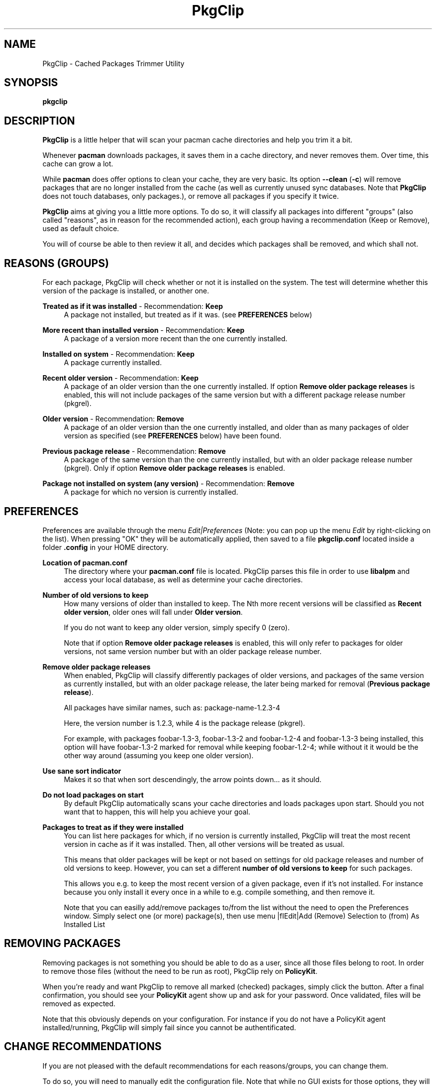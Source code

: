.TH PkgClip 1 "2012-02-07" 0.1.2 "Cached Packages Trimmer Utility"
.SH NAME
PkgClip \- Cached Packages Trimmer Utility
.SH SYNOPSIS
.B pkgclip
.SH DESCRIPTION
\fBPkgClip\fR is a little helper that will scan your pacman cache directories
and help you trim it a bit.
.P
Whenever \fBpacman\fR downloads packages, it saves them in a cache directory,
and never removes them. Over time, this cache can grow a lot.
.P
While \fBpacman\fR does offer options to clean your cache, they are very basic.
Its option \fB--clean\fR (\fB-c\fR) will remove packages that are no longer
installed from the cache (as well as currently unused sync databases. Note that
\fBPkgClip\fR does not touch databases, only packages.), or remove all packages
if you specify it twice.
.P
\fBPkgClip\fR aims at giving you a little more options. To do so, it will
classify all packages into different "groups" (also called "reasons", as in
reason for the recommended action), each group having a recommendation (Keep or
Remove), used as default choice.
.P
You will of course be able to then review it all, and decides which packages
shall be removed, and which shall not.

.SH REASONS (GROUPS)
For each package, PkgClip will check whether or not it is installed on the system.
The test will determine whether this version of the package is installed, or another
one.
.P
\fBTreated as if it was installed\fR - Recommendation: \fBKeep\fR
.RS 4
A package not installed, but treated as if it was. (see \fBPREFERENCES\fR below) 
.RE
.P
\fBMore recent than installed version\fR - Recommendation: \fBKeep\fR
.RS 4
A package of a version more recent than the one currently installed.
.RE
.P
\fBInstalled on system\fR - Recommendation: \fBKeep\fR
.RS 4
A package currently installed.
.RE
.P
\fBRecent older version\fR - Recommendation: \fBKeep\fR
.RS 4
A package of an older version than the one currently installed. If option
\fBRemove older package releases\fR is enabled, this will not include packages
of the same version but with a different package release number (pkgrel).
.RE
.P
\fBOlder version\fR - Recommendation: \fBRemove\fR
.RS 4
A package of an older version than the one currently installed, and older than
as many packages of older version as specified (see \fBPREFERENCES\fR below)
have been found.
.RE
.P
\fBPrevious package release\fR - Recommendation: \fBRemove\fR
.RS 4
A package of the same version than the one currently installed, but with an older
package release number (pkgrel). Only if option \fBRemove older package
releases\fR is enabled.
.RE
.P
\fBPackage not installed on system (any version)\fR - Recommendation: \fBRemove\fR
.RS 4
A package for which no version is currently installed.
.RE

.SH PREFERENCES
Preferences are available through the menu \fIEdit|Preferences\fR (Note: you can
pop up the menu \fIEdit\fR by right-clicking on the list). When pressing "OK"
they will be automatically applied, then saved to a file \fBpkgclip.conf\fR
located inside a folder \fB.config\fR in your HOME directory.
.P
\fBLocation of pacman.conf\fR
.RS 4
The directory where your \fBpacman.conf\fR file is located. PkgClip parses this
file in order to use \fBlibalpm\fR and access your local database, as well as
determine your cache directories.
.RE
.P
\fBNumber of old versions to keep\fR
.RS 4
How many versions of older than installed to keep. The Nth more recent versions
will be classified as \fBRecent older version\fR, older ones will fall under
\fBOlder version\fR.
.P
If you do not want to keep any older version, simply specify 0 (zero).
.P
Note that if option \fBRemove older package releases\fR is enabled, this will
only refer to packages for older versions, not same version number but with an
older package release number.
.RE
.P
\fBRemove older package releases\fR
.RS 4
When enabled, PkgClip will classify differently packages of older versions, and
packages of the same version as currently installed, but with an older package
release, the later being marked for removal (\fBPrevious package release\fR).
.P
All packages have similar names, such as: package-name-1.2.3-4
.P
Here, the version number is 1.2.3, while 4 is the package release (pkgrel).
.P
For example, with packages foobar-1.3-3, foobar-1.3-2 and foobar-1.2-4 and
foobar-1.3-3 being installed, this option will have foobar-1.3-2 marked for
removal while keeping foobar-1.2-4; while without it it would be the other
way around (assuming you keep one older version).
.RE
.P
\fBUse sane sort indicator\fR
.RS 4
Makes it so that when sort descendingly, the arrow points down... as it should.
.RE
.P
\fBDo not load packages on start\fR
.RS 4
By default PkgClip automatically scans your cache directories and loads packages
upon start. Should you not want that to happen, this will help you achieve your
goal.
.RE
.P
\fBPackages to treat as if they were installed\fR
.RS 4
You can list here packages for which, if no version is currently installed,
PkgClip will treat the most recent version in cache as if it was installed. Then,
all other versions will be treated as usual.
.P
This means that older packages will be kept or not based on settings for old
package releases and number of old versions to keep. However, you can set a
different \fBnumber of old versions to keep\fR for such packages.
.P
This allows you e.g. to keep the most recent version of a given package, even
if it's not installed. For instance because you only install it every once in
a while to e.g. compile something, and then remove it.
.P
Note that you can easilly add/remove packages to/from the list without the need
to open the Preferences window. Simply select one (or more) package(s), then use
menu |fIEdit|Add (Remove) Selection to (from) As Installed List\fR
.RE
.P

.SH REMOVING PACKAGES
Removing packages is not something you should be able to do as a user, since
all those files belong to root. In order to remove those files (without the
need to be run as root), PkgClip rely on \fBPolicyKit\fR.
.P
When you're ready and want PkgClip to remove all marked (checked) packages,
simply click the button. After a final confirmation, you should see your
\fBPolicyKit\fR agent show up and ask for your password. Once validated, files
will be removed as expected.
.P
Note that this obviously depends on your configuration. For instance if you
do not have a PolicyKit agent installed/running, PkgClip will simply fail since
you cannot be authentificated.

.SH CHANGE RECOMMENDATIONS
If you are not pleased with the default recommendations for each reasons/groups,
you can change them.
.P
To do so, you will need to manually edit the configuration file. Note that while
no GUI exists for those options, they will obviously be preserved when PkgClip
saves its preferences.
.P
Also note that the different labels (e.g. option names) will \fBNOT\fR be
updated to reflect any changes you might have done. That is, option \fBRemove
older package releases\fR will continue to be called that, even if you changed
the default recommendation from Remove to Keep (and thus, the option would
really mean \fBKeep older package releases\fR).
.P
To change a recommendation, simply add into your \fBpkgclip.conf\fR one of
the following key, with a value of either \fBKeep\fR or \fBRemove\fR
(e.g. RecommForNewerThanInstalled = Remove)
.P
.RS 4
RecommForAsInstalled

RecommForNewerThanInstalled

RecommForInstalled

RecommForOlderVersion

RecommForAlreadyOlderVersion

RecommForOlderPkgrel

RecommForPkgNotInstalled
.RE
.P

.SH BUGS
They're probably crawling somewhere in there... if you happen to catch one (or
more), report it and I'll do my best to squash it.
.SH REPOSITORY
You can find the latest source code of \fBPkgClip\fR as well as report bugs
and/or feature suggestions on its BitBucket repository available at
.I https://bitbucket.org/jjacky/pkgclip
.SH AUTHORS
Olivier Brunel <i.am.jack.mail AT gmail DOT com>

Pacman Development Team <pacman-dev AT archlinux DOT org>
.SH ARTWORK
Icon by Hylke Bons in Discovery Icon Theme, released under CC BY-SA 3.0
